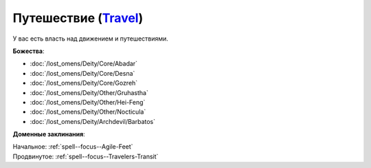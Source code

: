 .. title:: Домен путешествия (Travel Domain)

.. rst-class:: domain
.. _Domain--Travel:

Путешествие (`Travel <https://2e.aonprd.com/Domains.aspx?ID=30>`_)
=============================================================================================================

У вас есть власть над движением и путешествиями.

**Божества**:

* :doc:`/lost_omens/Deity/Core/Abadar`
* :doc:`/lost_omens/Deity/Core/Desna`
* :doc:`/lost_omens/Deity/Core/Gozreh`
* :doc:`/lost_omens/Deity/Other/Gruhastha`
* :doc:`/lost_omens/Deity/Other/Hei-Feng`
* :doc:`/lost_omens/Deity/Other/Nocticula`
* :doc:`/lost_omens/Deity/Archdevil/Barbatos`

**Доменные заклинания**:

| Начальное: :ref:`spell--focus--Agile-Feet`
| Продвинутое: :ref:`spell--focus--Travelers-Transit`
